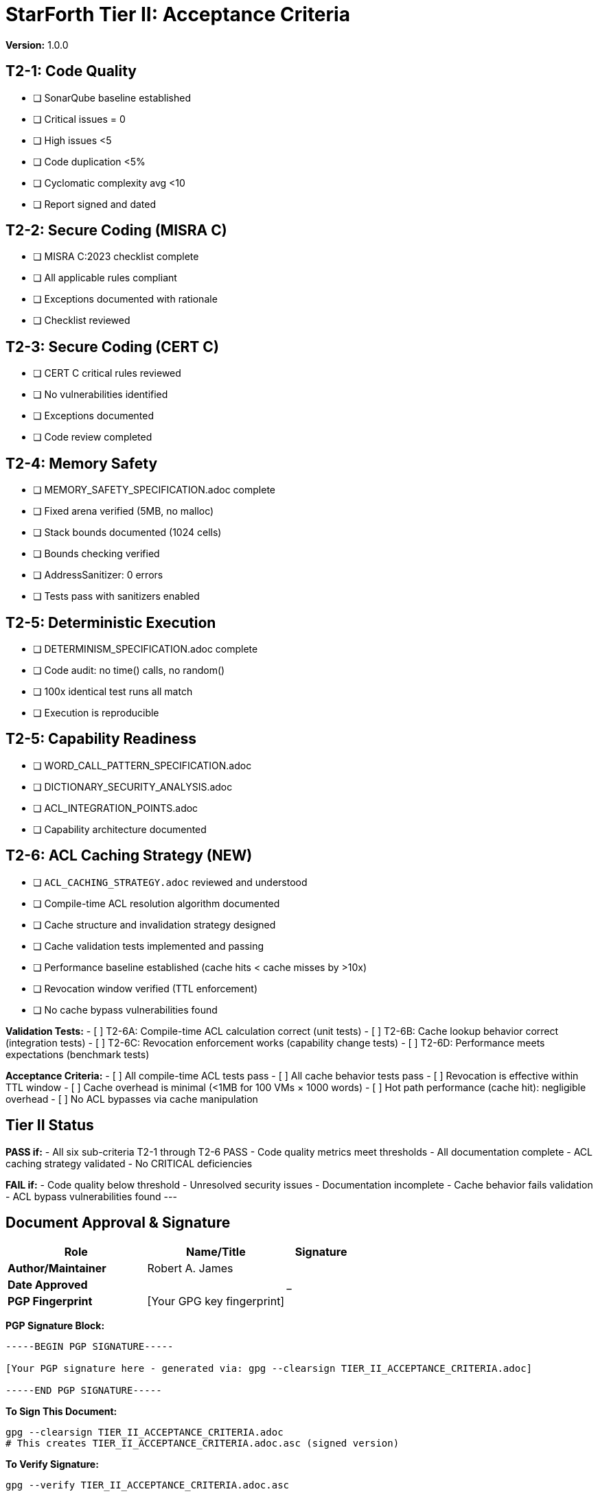 = StarForth Tier II: Acceptance Criteria

**Version:** 1.0.0

== T2-1: Code Quality

- [ ] SonarQube baseline established
- [ ] Critical issues = 0
- [ ] High issues <5
- [ ] Code duplication <5%
- [ ] Cyclomatic complexity avg <10
- [ ] Report signed and dated

== T2-2: Secure Coding (MISRA C)

- [ ] MISRA C:2023 checklist complete
- [ ] All applicable rules compliant
- [ ] Exceptions documented with rationale
- [ ] Checklist reviewed

== T2-3: Secure Coding (CERT C)

- [ ] CERT C critical rules reviewed
- [ ] No vulnerabilities identified
- [ ] Exceptions documented
- [ ] Code review completed

== T2-4: Memory Safety

- [ ] MEMORY_SAFETY_SPECIFICATION.adoc complete
- [ ] Fixed arena verified (5MB, no malloc)
- [ ] Stack bounds documented (1024 cells)
- [ ] Bounds checking verified
- [ ] AddressSanitizer: 0 errors
- [ ] Tests pass with sanitizers enabled

== T2-5: Deterministic Execution

- [ ] DETERMINISM_SPECIFICATION.adoc complete
- [ ] Code audit: no time() calls, no random()
- [ ] 100x identical test runs all match
- [ ] Execution is reproducible

== T2-5: Capability Readiness

- [ ] WORD_CALL_PATTERN_SPECIFICATION.adoc
- [ ] DICTIONARY_SECURITY_ANALYSIS.adoc
- [ ] ACL_INTEGRATION_POINTS.adoc
- [ ] Capability architecture documented

== T2-6: ACL Caching Strategy (NEW)

- [ ] `ACL_CACHING_STRATEGY.adoc` reviewed and understood
- [ ] Compile-time ACL resolution algorithm documented
- [ ] Cache structure and invalidation strategy designed
- [ ] Cache validation tests implemented and passing
- [ ] Performance baseline established (cache hits < cache misses by >10x)
- [ ] Revocation window verified (TTL enforcement)
- [ ] No cache bypass vulnerabilities found

**Validation Tests:**
- [ ] T2-6A: Compile-time ACL calculation correct (unit tests)
- [ ] T2-6B: Cache lookup behavior correct (integration tests)
- [ ] T2-6C: Revocation enforcement works (capability change tests)
- [ ] T2-6D: Performance meets expectations (benchmark tests)

**Acceptance Criteria:**
- [ ] All compile-time ACL tests pass
- [ ] All cache behavior tests pass
- [ ] Revocation is effective within TTL window
- [ ] Cache overhead is minimal (<1MB for 100 VMs × 1000 words)
- [ ] Hot path performance (cache hit): negligible overhead
- [ ] No ACL bypasses via cache manipulation

== Tier II Status

**PASS if:**
- All six sub-criteria T2-1 through T2-6 PASS
- Code quality metrics meet thresholds
- All documentation complete
- ACL caching strategy validated
- No CRITICAL deficiencies

**FAIL if:**
- Code quality below threshold
- Unresolved security issues
- Documentation incomplete
- Cache behavior fails validation
- ACL bypass vulnerabilities found
---

== Document Approval & Signature

[cols="2,2,1"]
|===
| Role | Name/Title | Signature

| **Author/Maintainer**
| Robert A. James
|

| **Date Approved**
|
| _______________

| **PGP Fingerprint**
| [Your GPG key fingerprint]
|

|===

**PGP Signature Block:**
```
-----BEGIN PGP SIGNATURE-----

[Your PGP signature here - generated via: gpg --clearsign TIER_II_ACCEPTANCE_CRITERIA.adoc]

-----END PGP SIGNATURE-----
```

**To Sign This Document:**
```bash
gpg --clearsign TIER_II_ACCEPTANCE_CRITERIA.adoc
# This creates TIER_II_ACCEPTANCE_CRITERIA.adoc.asc (signed version)
```

**To Verify Signature:**
```bash
gpg --verify TIER_II_ACCEPTANCE_CRITERIA.adoc.asc
```